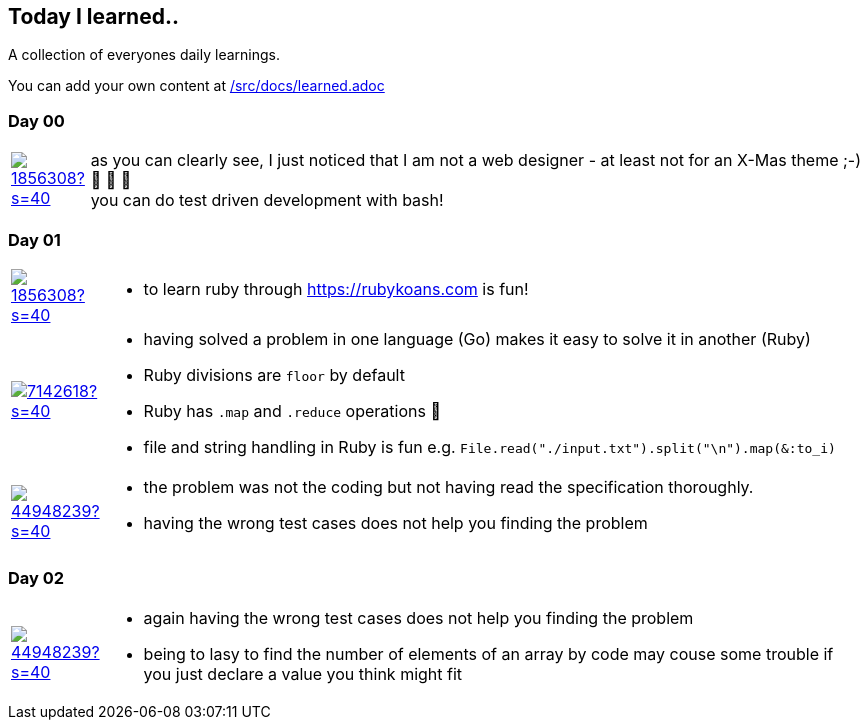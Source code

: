 // * create a new table for each day
// * use the avatar images to make the file nicer
// * create a new line for each use
// a| means that you can use asciidoc syntax in this cell

//some attributes to make the file more readable

:rdmueller: image:https://avatars2.githubusercontent.com/u/1856308?s=40[link=https://github.com/rdmueller]
:anoff: image:https://avatars2.githubusercontent.com/u/7142618?s=40[link=https://github.com/anoff]
:robertwalter83: image:https://avatars2.githubusercontent.com/u/5462981?s=40[link=https://github.com/robertwalter83]
:gysel: image:https://avatars0.githubusercontent.com/u/1065960?s=40[link=https://github.com/gysel]
:tschulte: image:https://avatars1.githubusercontent.com/u/203910?s=40[link=https://github.com/tschulte]
:olithissen: image:https://avatars1.githubusercontent.com/u/13063051?s=40[link=https://github.com/olithissen]
:RJPlog: image:https://avatars3.githubusercontent.com/u/44948239?s=40[link=https://github.com/RJPlog]


== Today I learned..

A collection of everyones daily learnings.

You can add your own content at https://github.com/docToolchain/aoc-2019/blob/master/src/docs/learned.adoc[/src/docs/learned.adoc]

=== Day 00

[cols="1,10"]
|====

a|{rdmueller}
a| as you can clearly see, I just noticed that I am not a web designer - at least not for an X-Mas theme ;-) 🎅 🎄 🤣 +
  you can do test driven development with bash!

|====

=== Day 01

[cols="1,10"]
|====

a|{rdmueller}
a| * to learn ruby through https://rubykoans.com is fun!

a|{anoff}
a|  * having solved a problem in one language (Go) makes it easy to solve it in another (Ruby)
    * Ruby divisions are `floor` by default
    * Ruby has `.map` and `.reduce` operations 💖
    * file and string handling in Ruby is fun e.g. `File.read("./input.txt").split("\n").map(&:to_i)`

a|{RJPlog}
a|  * the problem was not the coding but not having read the specification thoroughly.
    * having the wrong test cases does not help you finding the problem

|====

=== Day 02

[cols="1,10"]
|====

a|{RJPlog}
a|  * again having the wrong test cases does not help you finding the problem
    * being to lasy to find the number of elements of an array by code may couse some trouble if you just declare a value you think might fit

|====
